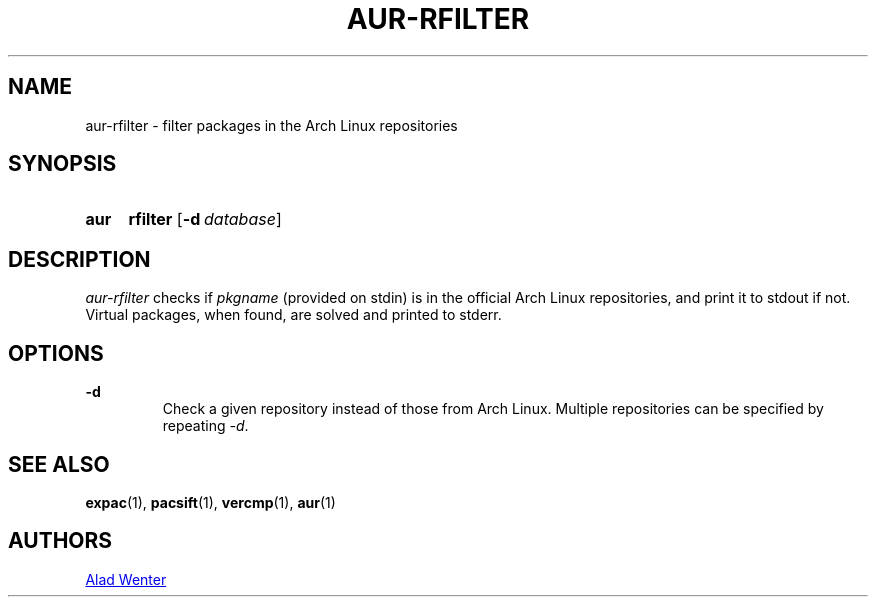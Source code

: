 .TH AUR-RFILTER 1 2017-10-04 AURUTILS
.SH NAME
aur-rfilter \- filter packages in the Arch Linux repositories

.SH SYNOPSIS
.SY aur
.B rfilter
.OP -d database
.YS

.SH DESCRIPTION
\fIaur-rfilter\fR checks if \fIpkgname\fR (provided on stdin) is in the
official Arch Linux repositories, and print it to stdout if
not. Virtual packages, when found, are solved and printed to stderr.

.SH OPTIONS
.B \-d
.RS
Check a given repository instead of those from Arch Linux. Multiple
repositories can be specified by repeating \fI-d\fR.
.RE

.SH SEE ALSO
.BR expac (1),
.BR pacsift (1),
.BR vercmp (1),
.BR aur (1)

.SH AUTHORS
.MT https://github.com/AladW
Alad Wenter
.ME

.\" vim: set textwidth=72:
